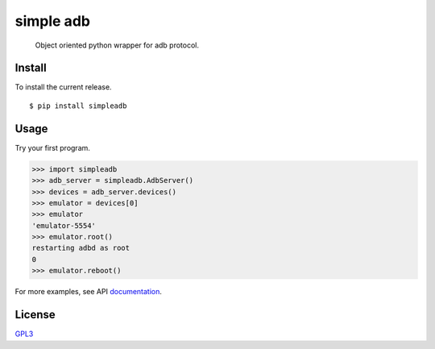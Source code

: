 simple adb
==========

|PyPi version| |Build| |Tests| |Codecov|

   Object oriented python wrapper for adb protocol.

Install
-------

To install the current release.

::

   $ pip install simpleadb

Usage
-----

Try your first program.

.. code:: python

   >>> import simpleadb
   >>> adb_server = simpleadb.AdbServer()
   >>> devices = adb_server.devices()
   >>> emulator = devices[0]
   >>> emulator
   'emulator-5554'
   >>> emulator.root()
   restarting adbd as root
   0
   >>> emulator.reboot()

For more examples, see API `documentation <https://michalkielan.github.io/simple-adb/index.html#module-simpleadb.adbdevice>`_.

License
-------

`GPL3 <./LICENSE>`__

.. |PyPi version| image:: https://img.shields.io/pypi/v/simpleadb?color=blue
   :target: https://pypi.org/project/simpleadb
.. |Build| image:: https://github.com/michalkielan/simple-adb/actions/workflows/build.yml/badge.svg?branch=master
   :target: https://github.com/michalkielan/simple-adb/actions/workflows/build.yml?query=branch%3Amaster
.. |Tests| image:: https://github.com/michalkielan/simple-adb/actions/workflows/tests.yml/badge.svg?branch=master
   :target: https://github.com/michalkielan/simple-adb/actions/workflows/tests.yml?query=branch%3Amaster
.. |Codecov| image:: https://codecov.io/gh/michalkielan/simple-adb/branch/master/graph/badge.svg
   :target: https://codecov.io/gh/michalkielan/simple-adb

